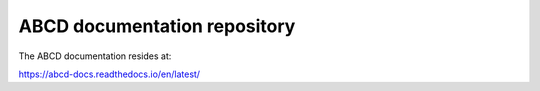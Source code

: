 ABCD documentation repository
=============================

The ABCD documentation resides at:

https://abcd-docs.readthedocs.io/en/latest/

